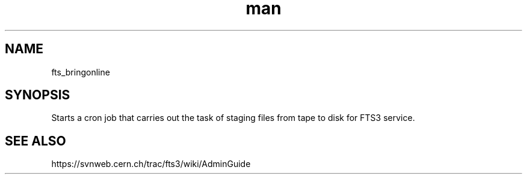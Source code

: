 .\" Manpage for fts_bringonline.
.\" Contact michal.simon@cern.ch to correct errors or typos.
.TH man 8 "23 May 2013" "1.0" "fts_bringonline man page"
.SH NAME
fts_bringonline
.SH SYNOPSIS
Starts a cron job that carries out the task of staging files from tape to disk for FTS3 service.
.SH SEE ALSO
https://svnweb.cern.ch/trac/fts3/wiki/AdminGuide